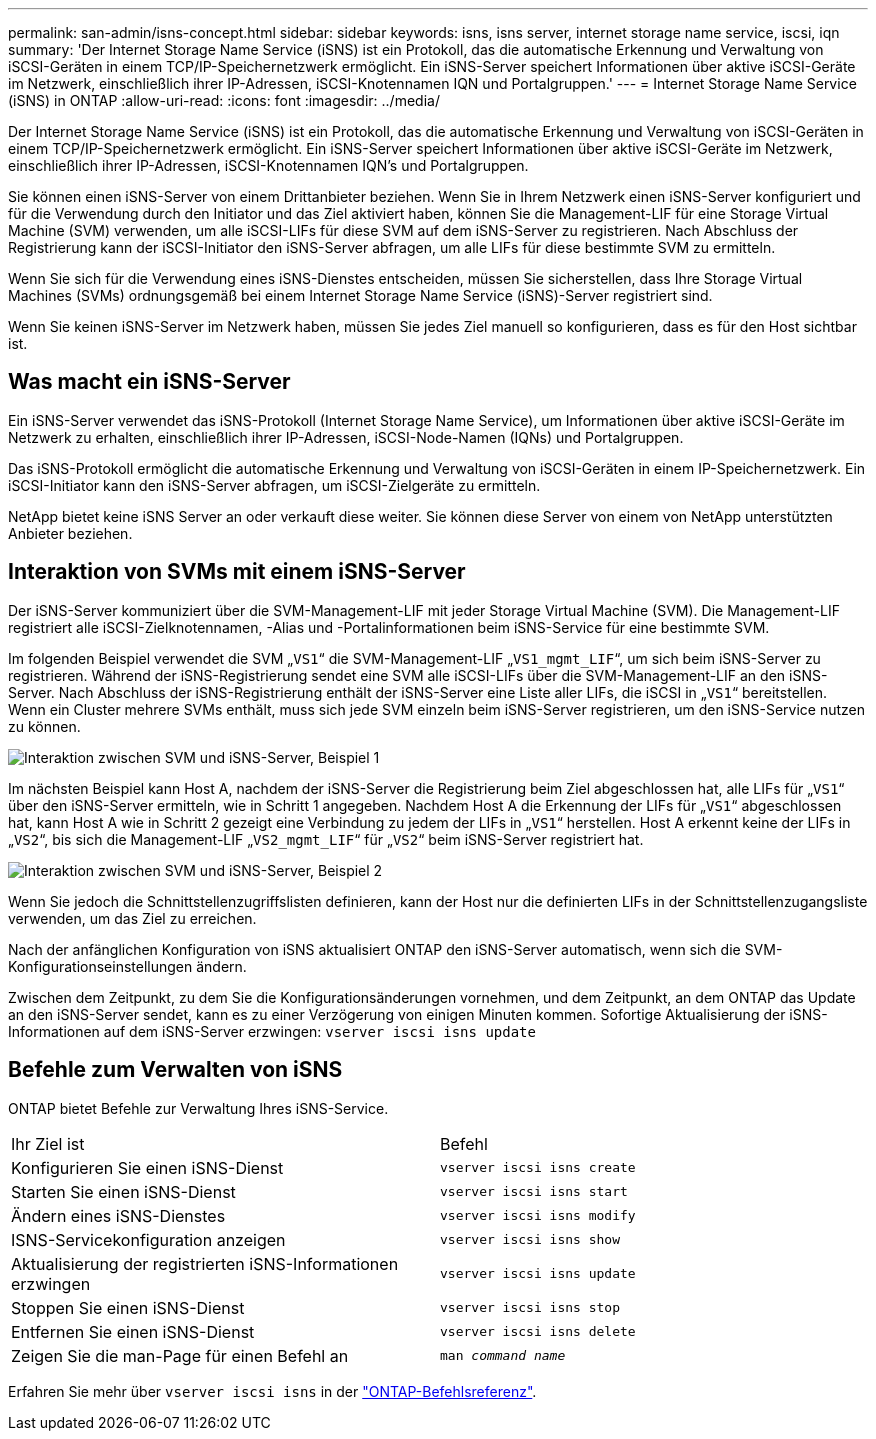 ---
permalink: san-admin/isns-concept.html 
sidebar: sidebar 
keywords: isns, isns server, internet storage name service, iscsi, iqn 
summary: 'Der Internet Storage Name Service (iSNS) ist ein Protokoll, das die automatische Erkennung und Verwaltung von iSCSI-Geräten in einem TCP/IP-Speichernetzwerk ermöglicht. Ein iSNS-Server speichert Informationen über aktive iSCSI-Geräte im Netzwerk, einschließlich ihrer IP-Adressen, iSCSI-Knotennamen IQN und Portalgruppen.' 
---
= Internet Storage Name Service (iSNS) in ONTAP
:allow-uri-read: 
:icons: font
:imagesdir: ../media/


[role="lead"]
Der Internet Storage Name Service (iSNS) ist ein Protokoll, das die automatische Erkennung und Verwaltung von iSCSI-Geräten in einem TCP/IP-Speichernetzwerk ermöglicht. Ein iSNS-Server speichert Informationen über aktive iSCSI-Geräte im Netzwerk, einschließlich ihrer IP-Adressen, iSCSI-Knotennamen IQN's und Portalgruppen.

Sie können einen iSNS-Server von einem Drittanbieter beziehen. Wenn Sie in Ihrem Netzwerk einen iSNS-Server konfiguriert und für die Verwendung durch den Initiator und das Ziel aktiviert haben, können Sie die Management-LIF für eine Storage Virtual Machine (SVM) verwenden, um alle iSCSI-LIFs für diese SVM auf dem iSNS-Server zu registrieren. Nach Abschluss der Registrierung kann der iSCSI-Initiator den iSNS-Server abfragen, um alle LIFs für diese bestimmte SVM zu ermitteln.

Wenn Sie sich für die Verwendung eines iSNS-Dienstes entscheiden, müssen Sie sicherstellen, dass Ihre Storage Virtual Machines (SVMs) ordnungsgemäß bei einem Internet Storage Name Service (iSNS)-Server registriert sind.

Wenn Sie keinen iSNS-Server im Netzwerk haben, müssen Sie jedes Ziel manuell so konfigurieren, dass es für den Host sichtbar ist.



== Was macht ein iSNS-Server

Ein iSNS-Server verwendet das iSNS-Protokoll (Internet Storage Name Service), um Informationen über aktive iSCSI-Geräte im Netzwerk zu erhalten, einschließlich ihrer IP-Adressen, iSCSI-Node-Namen (IQNs) und Portalgruppen.

Das iSNS-Protokoll ermöglicht die automatische Erkennung und Verwaltung von iSCSI-Geräten in einem IP-Speichernetzwerk. Ein iSCSI-Initiator kann den iSNS-Server abfragen, um iSCSI-Zielgeräte zu ermitteln.

NetApp bietet keine iSNS Server an oder verkauft diese weiter. Sie können diese Server von einem von NetApp unterstützten Anbieter beziehen.



== Interaktion von SVMs mit einem iSNS-Server

Der iSNS-Server kommuniziert über die SVM-Management-LIF mit jeder Storage Virtual Machine (SVM). Die Management-LIF registriert alle iSCSI-Zielknotennamen, -Alias und -Portalinformationen beim iSNS-Service für eine bestimmte SVM.

Im folgenden Beispiel verwendet die SVM „`VS1`“ die SVM-Management-LIF „`VS1_mgmt_LIF`“, um sich beim iSNS-Server zu registrieren. Während der iSNS-Registrierung sendet eine SVM alle iSCSI-LIFs über die SVM-Management-LIF an den iSNS-Server. Nach Abschluss der iSNS-Registrierung enthält der iSNS-Server eine Liste aller LIFs, die iSCSI in „`VS1`“ bereitstellen. Wenn ein Cluster mehrere SVMs enthält, muss sich jede SVM einzeln beim iSNS-Server registrieren, um den iSNS-Service nutzen zu können.

image:bsag_c-mode_iSNS_register.png["Interaktion zwischen SVM und iSNS-Server, Beispiel 1"]

Im nächsten Beispiel kann Host A, nachdem der iSNS-Server die Registrierung beim Ziel abgeschlossen hat, alle LIFs für „`VS1`“ über den iSNS-Server ermitteln, wie in Schritt 1 angegeben. Nachdem Host A die Erkennung der LIFs für „`VS1`“ abgeschlossen hat, kann Host A wie in Schritt 2 gezeigt eine Verbindung zu jedem der LIFs in „`VS1`“ herstellen. Host A erkennt keine der LIFs in „`VS2`“, bis sich die Management-LIF „`VS2_mgmt_LIF`“ für „`VS2`“ beim iSNS-Server registriert hat.

image:bsag_c-mode_iSNS_connect.png["Interaktion zwischen SVM und iSNS-Server, Beispiel 2"]

Wenn Sie jedoch die Schnittstellenzugriffslisten definieren, kann der Host nur die definierten LIFs in der Schnittstellenzugangsliste verwenden, um das Ziel zu erreichen.

Nach der anfänglichen Konfiguration von iSNS aktualisiert ONTAP den iSNS-Server automatisch, wenn sich die SVM-Konfigurationseinstellungen ändern.

Zwischen dem Zeitpunkt, zu dem Sie die Konfigurationsänderungen vornehmen, und dem Zeitpunkt, an dem ONTAP das Update an den iSNS-Server sendet, kann es zu einer Verzögerung von einigen Minuten kommen. Sofortige Aktualisierung der iSNS-Informationen auf dem iSNS-Server erzwingen: `vserver iscsi isns update`



== Befehle zum Verwalten von iSNS

ONTAP bietet Befehle zur Verwaltung Ihres iSNS-Service.

|===


| Ihr Ziel ist | Befehl 


 a| 
Konfigurieren Sie einen iSNS-Dienst
 a| 
`vserver iscsi isns create`



 a| 
Starten Sie einen iSNS-Dienst
 a| 
`vserver iscsi isns start`



 a| 
Ändern eines iSNS-Dienstes
 a| 
`vserver iscsi isns modify`



 a| 
ISNS-Servicekonfiguration anzeigen
 a| 
`vserver iscsi isns show`



 a| 
Aktualisierung der registrierten iSNS-Informationen erzwingen
 a| 
`vserver iscsi isns update`



 a| 
Stoppen Sie einen iSNS-Dienst
 a| 
`vserver iscsi isns stop`



 a| 
Entfernen Sie einen iSNS-Dienst
 a| 
`vserver iscsi isns delete`



 a| 
Zeigen Sie die man-Page für einen Befehl an
 a| 
`man _command name_`

|===
Erfahren Sie mehr über `vserver iscsi isns` in der link:https://docs.netapp.com/us-en/ontap-cli/search.html?q=vserver+iscsi+isns["ONTAP-Befehlsreferenz"^].
